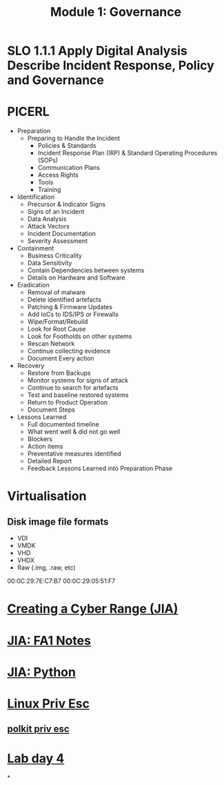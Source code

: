 :PROPERTIES:
:ID:       6f406fb1-e8a8-4c47-9008-f439948a4de4
:END:
#+title: Module 1: Governance
* SLO 1.1.1 Apply Digital Analysis Describe Incident Response, Policy and Governance
* PICERL
 - Preparation
   - Preparing to Handle the Incident
     - Policies & Standards
     - Incident Response Plan (IRP) & Standard Operating Procedures (SOPs)
     - Communication Plans
     - Access Rights
     - Tools
     - Training
 - Identification
   - Precursor & Indicator Signs
   - Signs of an Incident
   - Data Analysis
   - Attack Vectors
   - Incident Documentation
   - Severity Assessment
 - Containment
   - Business Criticality
   - Data Sensitivity
   - Contain Dependencies between systems
   - Details on Hardware and Software
 - Eradication
   - Removal of malware
   - Delete identified artefacts
   - Patching & Firmware Updates
   - Add IoCs to IDS/IPS or Firewalls
   - Wipe/Format/Rebuild
   - Look for Root Cause
   - Look for Footholds on other systems
   - Rescan Network
   - Continue collecting evidence
   - Document Every action
 - Recovery
   - Restore from Backups
   - Monitor systems for signs of attack
   - Continue to search for artefacts
   - Test and baseline restored systems
   - Return to Product Operation
   - Document Steps
 - Lessons Learned
   - Full documented timeline
   - What went well & did not go well
   - Blockers
   - Action items
   - Preventative measures identified
   - Detailed Report
   - Feedback Lessons Learned into Preparation Phase
* Virtualisation
** Disk image file formats
 - VDI
 - VMDK
 - VHD
 - VHDX
 - Raw (.img, .raw, etc)

00:0C:29:7E:C7:B7
00:0C:29:05:51:F7
* [[id:05386fd7-2bf2-41df-b3fe-efbeb7c91e67][Creating a Cyber Range (JIA)]]
* [[id:ea4265df-639c-423e-80a8-c2fff801421f][JIA: FA1 Notes]]
* [[id:5e33c2a6-0dba-489f-a49f-9891a91e992b][JIA: Python]]
* [[id:4affd395-5beb-4d38-ac31-f65962d627a8][Linux Priv Esc]]
** [[id:1c1126e1-62bd-41be-9075-71693b51c73f][polkit priv esc]]
* [[id:bcc7d286-ffb5-4a5d-98ca-4f8b9a1ae89e][Lab day 4]]
*
